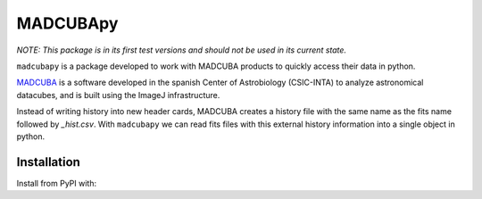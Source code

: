 #########
MADCUBApy
#########

|Test Status| |Documentation Status| |PyPI Status|

*NOTE: This package is in its first test versions and should not be used in its
current state.*

``madcubapy`` is a package developed to work with MADCUBA products to quickly
access their data in python. 

`MADCUBA <https://cab.inta-csic.es/madcuba/>`_ is a software developed in the
spanish Center of Astrobiology (CSIC-INTA) to analyze astronomical datacubes,
and is built using the ImageJ infrastructure.

Instead of writing history into new header cards, MADCUBA creates a history file
with the same name as the fits name followed by *_hist.csv*. 
With ``madcubapy`` we can read fits files with this external history information
into a single object in python.


Installation
============

Install from PyPI with:

.. code-block:: bash
    pip install madcubapy

.. |Test Status| image:: https://github.com/dhaasler/madcubapy/actions/workflows/run_tests.yaml/badge.svg
    :target: https://github.com/dhaasler/madcubapy/actions
    :alt: Test Status

.. |Documentation Status| image:: https://img.shields.io/readthedocs/madcubapy/latest.svg?logo=read%20the%20docs&logoColor=white&label=Docs
    :target: https://madcubapy.readthedocs.io/en/latest/?badge=latest
    :alt: Documentation Status

.. |PyPI Status| image:: https://img.shields.io/pypi/v/madcubapy
    :target: https://pypi.org/project/madcubapy
    :alt: PyPI Status
